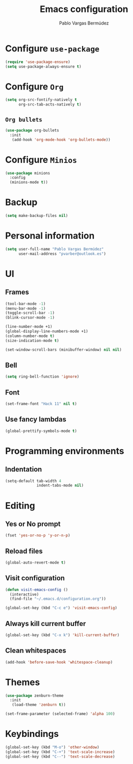 #+TITLE: Emacs configuration
#+AUTHOR: Pablo Vargas Bermúdez
#+OPTIONS: toc:nil num:nil

* Configure =use-package=

#+BEGIN_SRC emacs-lisp
  (require 'use-package-ensure)
  (setq use-package-always-ensure t)
#+END_SRC

* Configure =Org=

#+BEGIN_SRC emacs-lisp
  (setq org-src-fontify-natively t
        org-src-tab-acts-natively t)
#+END_SRC

** =Org bullets=

#+BEGIN_SRC emacs-lisp
  (use-package org-bullets
    :init
     (add-hook 'org-mode-hook 'org-bullets-mode))
#+END_SRC
* Configure =Minios=

#+BEGIN_SRC emacs-lisp
  (use-package minions
    :config
    (minions-mode t))
#+END_SRC

* Backup

#+BEGIN_SRC emacs-lisp
  (setq make-backup-files nil)
#+END_SRC

* Personal information

#+BEGIN_SRC emacs-lisp
  (setq user-full-name "Pablo Vargas Bermúdez"
        user-mail-address "pvarber@outlook.es")
#+END_SRC

* UI

** Frames

#+BEGIN_SRC emacs-lisp
  (tool-bar-mode -1)
  (menu-bar-mode -1)
  (toggle-scroll-bar -1)
  (blink-cursor-mode -1)

  (line-number-mode +1)
  (global-display-line-numbers-mode +1)
  (column-number-mode t)
  (size-indication-mode t)

  (set-window-scroll-bars (minibuffer-window) nil nil)
#+END_SRC

** Bell

#+BEGIN_SRC emacs-lisp
  (setq ring-bell-function 'ignore)
#+END_SRC

** Font

#+BEGIN_SRC emacs-lisp
  (set-frame-font "Hack 11" nil t)
#+END_SRC

** Use fancy lambdas

#+BEGIN_SRC emacs-lisp
  (global-prettify-symbols-mode t)
#+END_SRC

* Programming environments

** Indentation

#+BEGIN_SRC emacs-lisp
  (setq-default tab-width 4
                indent-tabs-mode nil)
#+END_SRC

* Editing

** Yes or No prompt

#+BEGIN_SRC emacs-lisp
  (fset 'yes-or-no-p 'y-or-n-p)
#+END_SRC

** Reload files

#+BEGIN_SRC emacs-lisp
  (global-auto-revert-mode t)
#+END_SRC

** Visit configuration

#+BEGIN_SRC emacs-lisp
  (defun visit-emacs-config ()
    (interactive)
    (find-file "~/.emacs.d/configuration.org"))

  (global-set-key (kbd "C-c e") 'visit-emacs-config)
#+END_SRC

** Always kill current buffer

#+BEGIN_SRC emacs-lisp
  (global-set-key (kbd "C-x k") 'kill-current-buffer)
#+END_SRC

** Clean whitespaces

#+BEGIN_SRC emacs-lisp
  (add-hook 'before-save-hook 'whitespace-cleanup)
#+END_SRC

* Themes

#+BEGIN_SRC emacs-lisp
  (use-package zenburn-theme
    :init
     (load-theme 'zenburn t))
#+END_SRC

#+BEGIN_SRC emacs-lisp
  (set-frame-parameter (selected-frame) 'alpha 100)
#+END_SRC

* Keybindings

#+BEGIN_SRC emacs-lisp
  (global-set-key (kbd "M-o") 'other-window)
  (global-set-key (kbd "C-+") 'text-scale-increase)
  (global-set-key (kbd "C--") 'text-scale-decrease)
#+END_SRC
